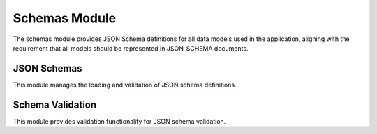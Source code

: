 Schemas Module
=============

.. py:module:: har_oa3_converter.schemas

The schemas module provides JSON Schema definitions for all data models used in the application, aligning with the requirement that all models should be represented in JSON_SCHEMA documents.

JSON Schemas
-----------

.. py:module:: har_oa3_converter.schemas.json_schemas

This module manages the loading and validation of JSON schema definitions.

.. py:function:: get_schema(schema_name)

   Get a JSON schema by name.

   :param schema_name: Name of the schema (e.g., "har", "openapi3")
   :type schema_name: str
   :return: JSON schema as a dictionary
   :rtype: dict

.. py:function:: register_schema(schema_name, schema_dict)

   Register a custom JSON schema.

   :param schema_name: Name for the schema
   :type schema_name: str
   :param schema_dict: JSON schema as a dictionary
   :type schema_dict: dict

Schema Validation
---------------

.. py:module:: har_oa3_converter.schemas.schema_validator

This module provides validation functionality for JSON schema validation.

.. py:function:: validate_schema(data, schema)

   Validate data against a JSON schema.

   :param data: Data to validate
   :type data: dict
   :param schema: Schema name or schema dictionary
   :type schema: Union[str, dict]
   :return: Validation result object
   :rtype: ValidationResult

.. py:class:: ValidationResult

   Result of a schema validation operation.

   .. py:attribute:: is_valid
      :type: bool

      Whether the validation was successful.

   .. py:attribute:: error
      :type: Optional[str]

      Error message if validation failed.

   .. py:attribute:: error_path
      :type: Optional[str]

      Path to the error in the validated data.
